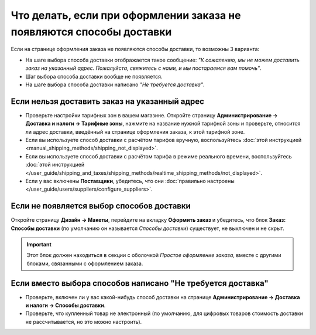 *********************************************************************
Что делать, если при оформлении заказа не появляются способы доставки
*********************************************************************

Если на странице оформления заказа не появляются способы доставки, то возможны 3 варианта:

* На шаге выбора способа доставки отображается такое сообщение: *"К сожалению, мы не можем доставить заказ на указанный адрес. Пожалуйста, свяжитесь с нами, и мы постараемся вам помочь"*.

* Шаг выбора способа доставки вообще не появляется.

* На шаге выбора способа доставки написано *"Не требуется доставка"*.

==============================================
Если нельзя доставить заказ на указанный адрес
==============================================

* Проверьте настройки тарифных зон в вашем магазине. Откройте страницу **Администрирование → Доставка и налоги → Тарифные зоны**, нажмите на название нужной тарифной зоны и проверьте, относится ли адрес доставки, введённый на странице оформления заказа, к этой тарифной зоне.

* Если вы используете способ доставки с расчётом тарифов вручную, воспользуйтесь :doc:`этой инструкцией <manual_shipping_methods/shipping_not_displayed>`.

* Если вы используете способ доставки с расчётом тарифа в режиме реального времени, воспользуйтесь :doc:`этой инструкцией </user_guide/shipping_and_taxes/shipping_methods/realtime_shipping_methods/not_displayed>`.

* Если у вас включены **Поставщики**, убедитесь, что они :doc:`правильно настроены </user_guide/users/suppliers/configure_suppliers>`.

==========================================
Если не появляется выбор способов доставки
==========================================

Откройте страницу **Дизайн → Макеты**, перейдите на вкладку **Оформить заказ** и убедитесь, что блок **Заказ: Способы доставки** (по умолчанию он называется *Способы доставки*) существует, не выключен и не скрыт.

.. important::

    Этот блок должен находиться в секции с оболочкой *Простое оформление заказа*, вместе с другими блоками, связанными с оформлением заказа.

============================================================
Если вместо выбора способов написано "Не требуется доставка"
============================================================

* Проверьте, включен ли у вас какой-нибудь способ доставки на странице **Администрирование → Доставка и налоги → Способы доставки**.

* Проверьте, что купленный товар не электронный (по умолчанию, для цифровых товаров стоимость доставки не рассчитывается, но это можно настроить).

